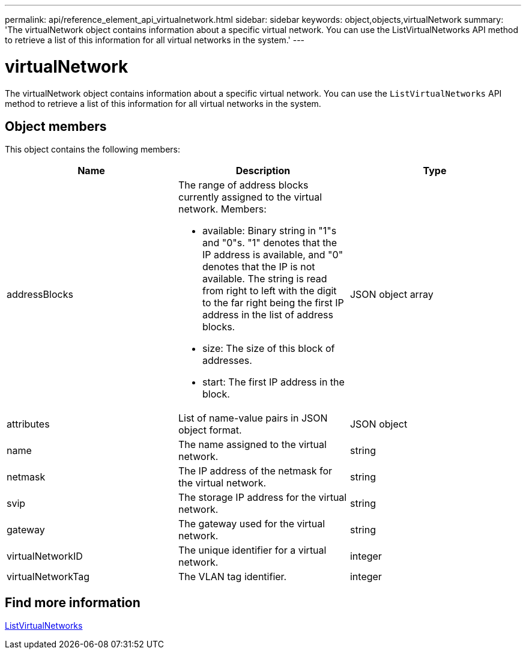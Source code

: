 ---
permalink: api/reference_element_api_virtualnetwork.html
sidebar: sidebar
keywords: object,objects,virtualNetwork
summary: 'The virtualNetwork object contains information about a specific virtual network. You can use the ListVirtualNetworks API method to retrieve a list of this information for all virtual networks in the system.'
---

= virtualNetwork
:icons: font
:imagesdir: ../media/

[.lead]
The virtualNetwork object contains information about a specific virtual network. You can use the `ListVirtualNetworks` API method to retrieve a list of this information for all virtual networks in the system.

== Object members

This object contains the following members:

[options="header"]
|===
|Name |Description |Type
a|
addressBlocks
a|
The range of address blocks currently assigned to the virtual network. Members:

* available: Binary string in "1"s and "0"s. "1" denotes that the IP address is available, and "0" denotes that the IP is not available. The string is read from right to left with the digit to the far right being the first IP address in the list of address blocks.
* size: The size of this block of addresses.
* start: The first IP address in the block.

a|
JSON object array
a|
attributes
a|
List of name-value pairs in JSON object format.
a|
JSON object
a|
name
a|
The name assigned to the virtual network.
a|
string
a|
netmask
a|
The IP address of the netmask for the virtual network.
a|
string
a|
svip
a|
The storage IP address for the virtual network.
a|
string
a|
gateway
a|
The gateway used for the virtual network.
a|
string
a|
virtualNetworkID
a|
The unique identifier for a virtual network.
a|
integer
a|
virtualNetworkTag
a|
The VLAN tag identifier.
a|
integer
|===

== Find more information

xref:reference_element_api_listvirtualnetworks.adoc[ListVirtualNetworks]
